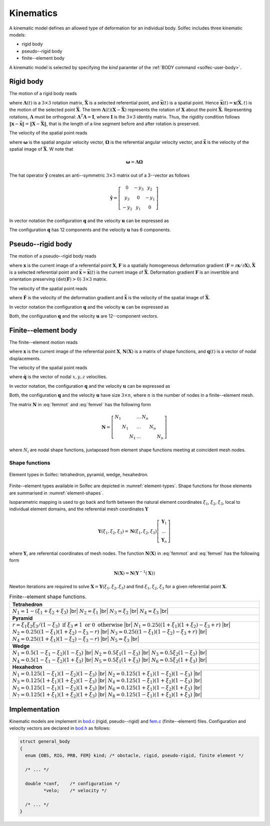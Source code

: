 .. _solfec-theory-kinematics:

Kinematics
==========

A kinematic model defines an allowed type of deformation for an individual body. Solfec includes three kinematic models:

* rigid body
* pseudo--rigid body
* finite--element body

A kinematic model is selected by specifying the *kind* paramter of the :ref:`BODY command <solfec-user-body>`.

.. role:: red

Rigid body
----------

The motion of a rigid body reads

.. math::
  :label: rigmot

  \mathbf{x}\left(\mathbf{X},t\right)=\mathbf{\Lambda}\left(t\right)\left(\mathbf{X}-\bar{\mathbf{X}}\right)+\bar{\mathbf{x}}\left(t\right)

where :math:`\mathbf{\Lambda}\left(t\right)` is a :math:`3\times3` rotation matrix, :math:`\bar{\mathbf{X}}` is a selected referential point,
and :math:`\bar{\mathbf{x}}\left(t\right)` is a spatial point. Hence :math:`\bar{\mathbf{x}}\left(t\right)=\mathbf{x}\left(\bar{\mathbf{X}},t\right)`
is the motion of the selected point :math:`\bar{\mathbf{X}}`. The term :math:`\mathbf{\Lambda}\left(t\right)\left(\mathbf{X}-\bar{\mathbf{X}}\right)`
represents the rotation of :math:`\mathbf{X}` about the point :math:`\bar{\mathbf{X}}`. Representing rotations, :math:`\mathbf{\Lambda}`
must be orthogonal: :math:`\mathbf{\Lambda}^{T}\mathbf{\Lambda}=\mathbf{I}`, where :math:`\mathbf{I}` is the :math:`3\times3` identity matrix.
Thus, the rigidity condition follows :math:`\left\Vert \mathbf{x}-\bar{\mathbf{x}}\right\Vert =\left\Vert \mathbf{X}-\bar{\mathbf{X}}\right\Vert`,
that is the length of a line segment before and after rotation is preserved.

The velocity of the spatial point reads

.. math::
  :label: rigvel
  
  \dot{\mathbf{x}}\left(\mathbf{X},t\right)=\mathbf{\Lambda}\left(t\right)\hat{\mathbf{\Omega}}\left(t\right)
  \left(\mathbf{X}-\bar{\mathbf{X}}\right)+\dot{\bar{\mathbf{x}}}\left(t\right)=\hat{\mathbf{\omega}}\left(t\right)
  \mathbf{\Lambda}\left(t\right)\left(\mathbf{X}-\bar{\mathbf{X}}\right)+\dot{\bar{\mathbf{x}}}\left(t\right)
  
where :math:`\mathbf{\omega}` is the spatial angular velocity vector, :math:`\mathbf{\Omega}` is the referential
angular velocity vector, and :math:`\dot{\bar{\mathbf{x}}}` is the velocity of the spatial image of :math:`\bar{\mathbf{X}}`.
W note that

.. math::

  \mathbf{\omega}=\mathbf{\Lambda}\mathbf{\Omega}

The hat operator :math:`\hat{\mathbf{y}}` creates an anti--symmetric :math:`3\times3` matrix out of a 3--vector as follows

.. _hat:

.. math::

  \hat{\mathbf{y}}=\left[\begin{array}{ccc}
  0 & -y_{3} & y_{2}\\
  y_{3} & 0 & -y_{1}\\
  -y_{2} & y_{1} & 0
  \end{array}\right]
  
In vector notation the configuration :math:`\mathbf{q}` and the velocity :math:`\mathbf{u}` can be expressed as

.. _qurig:

.. math::
  :label: qurig

  \mathbf{q}=\left[\begin{array}{c}
  \Lambda_{11}\\
  \Lambda_{21}\\
  ...\\
  \bar{x}_{1}\\
  \bar{x}_{2}\\
  \bar{x}_{3}
  \end{array}\right],\,\,\,\mathbf{u}=\left[\begin{array}{c}
  \Omega_{1}\\
  \Omega_{2}\\
  \Omega_{3}\\
  \dot{\bar{x}}_{1}\\
  \dot{\bar{x}}_{2}\\
  \dot{\bar{x}}_{3}
  \end{array}\right]

The configuration :math:`\mathbf{q}` has 12 components and the velocity :math:`\mathbf{u}` has 6 components.

Pseudo--rigid body
------------------

The motion of a pseudo--rigid body reads

.. math::
  :label: prbmot

  \mathbf{x}\left(t\right)=\mathbf{F}\left(t\right)\left(\mathbf{X}-\bar{\mathbf{X}}\right)+\bar{\mathbf{x}}\left(t\right)
  
where :math:`\mathbf{x}` is the current image of a referential point :math:`\mathbf{X}`, :math:`\mathbf{F}` is a spatially homogeneous
deformation gradient :math:`\left(\mathbf{F}=\partial\mathbf{x}/\partial\mathbf{X}\right), \bar{\mathbf{X}}` is a selected referential point
and :math:`\bar{\mathbf{x}}=\bar{\mathbf{x}}\left(t\right)` is the current image of :math:`\bar{\mathbf{X}}`. Deformation gradient 
:math:`\mathbf{F}` is an invertible and orientation preserving :math:`\left(\det\left(\mathbf{F}\right)>0\right)` :math:`3\times3` matrix.

The velocity of the spatial point reads

.. math::
  :label: prbvel

  \dot{\mathbf{x}}\left(t\right)=\dot{\mathbf{F}}\left(t\right)\left(\mathbf{X}-\bar{\mathbf{X}}\right)+\dot{\bar{\mathbf{x}}}\left(t\right)
  
where :math:`\dot{\mathbf{F}}` is the velocity of the deformation gradient and :math:`\dot{\bar{\mathbf{x}}}` is the velocity of the spatial
image of :math:`\bar{\mathbf{X}}`.

.. _pseudo-rigid-vectors:

In vector notation the configuration :math:`\mathbf{q}` and the velocity :math:`\mathbf{u}` can be expressed as

.. _quprb:

.. math::
  :label: quprb

  \mathbf{q}=\left[\begin{array}{c}
  F_{11}\\
  F_{12}\\
  ...\\
  \bar{x}_{1}\\
  \bar{x}_{2}\\
  \bar{x}_{3}
  \end{array}\right],\,\,\,\mathbf{u}=\left[\begin{array}{c}
  \dot{F}_{11}\\
  \dot{F}_{12}\\
  ...\\
  \dot{\bar{x}}_{1}\\
  \dot{\bar{x}}_{2}\\
  \dot{\bar{x}}_{3}
  \end{array}\right]

Both, the configuration :math:`\mathbf{q}` and the velocity :math:`\mathbf{u}` are 12--component vectors.

Finite--element body
--------------------

The finite--element motion reads

.. math::
  :label: femmot

  \mathbf{x}\left(\mathbf{X},t\right)=\mathbf{X}+\mathbf{N}\left(\mathbf{X}\right)\mathbf{q}\left(t\right)
  
where :math:`\mathbf{x}` is the current image of the referential point :math:`\mathbf{X}`, :math:`\mathbf{N}\left(\mathbf{X}\right)`
is a matrix of shape functions, and :math:`\mathbf{q}\left(t\right)` is a vector of nodal displacements.

The velocity of the spatial point reads

.. math::
  :label: femvel
  
  \dot{\mathbf{x}}\left(\mathbf{X},t\right)=\mathbf{N}\left(\mathbf{X}\right)\dot{\mathbf{q}}\left(t\right)
  
where :math:`\dot{\mathbf{q}}` is the vector of nodal :math:`x,y,z` velocities.

In vector notation, the configuration :math:`\mathbf{q}` and the velocity :math:`\mathbf{u}` can be expressed as

.. _qufem:

.. math::
  :label: qufem

  \mathbf{q}=\left[\begin{array}{c}
  q_{1x}\\
  q_{1y}\\
  q_{1z}\\
  ...\\
  q_{nx}\\
  q_{ny}\\
  q_{nz}
  \end{array}\right],\,\,\,\mathbf{u}=\dot{\mathbf{q}}
  
Both, the configuration :math:`\mathbf{q}` and the velocity :math:`\mathbf{u}` have size :math:`3\times n`, where :math:`n` is the number of nodes in a finite--element mesh.

The matrix :math:`\mathbf{N}` in :eq:`femmot` and :eq:`femvel` has the following form

.. math::

  \mathbf{N}=\left[\begin{array}{ccccccc}
  N_{1} &  &  & ... & N_{n}\\
   & N_{1} &  & ... &  & N_{n}\\
    &  & N_{1} & ... &  &  & N_{n}
    \end{array}\right]
    
where :math:`N_{i}` are nodal shape functions, juxtaposed from element shape functions meeting at coincident mesh nodes.

Shape functions
_______________

.. _element-types:

.. figure:: ../figures/elements.png
   :width: 60%
   :align: center

   Element types in Solfec: tetrahedron, pyramid, wedge, hexahedron.

Finite--element types available in Solfec are depicted in :numref:`element-types`. Shape functions for those
elements are summarised in :numref:`element-shapes`.

Isoparametric mapping is used to go back and forth between the natural element coordinates :math:`\xi_{1}`,
:math:`\xi_{2}`, :math:`\xi_{3}`, local to individual element domains, and the referential mesh coordinates
:math:`\mathbf{Y}`

.. math::

  \mathbf{Y}\left(\xi_{1},\xi_{2},\xi_{3}\right)=\mathbf{N}\left(\xi_{1},\xi_{2},\xi_{3}\right)\left[\begin{array}{c}
  \mathbf{Y}_{1}\\
  ...\\
  \mathbf{Y}_{n}
  \end{array}\right]

where :math:`\mathbf{Y}_{i}` are referential coordinates of mesh nodes. The function :math:`\mathbf{N}\left(\mathbf{X}\right)`
in :eq:`femmot` and :eq:`femvel` has the following form

.. math::

  \mathbf{N}\left(\mathbf{X}\right)=\mathbf{N}\left(\mathbf{Y}^{-1}\left(\mathbf{X}\right)\right)
  
Newton iterations are required to solve :math:`\mathbf{X}=\mathbf{Y}\left(\xi_{1},\xi_{2},\xi_{3}\right)`
and find :math:`\xi_{1}`, :math:`\xi_{2}`, :math:`\xi_{3}` for a given referential point :math:`\mathbf{X}`.

.. |br| raw:: html

  <br />

.. _element-shapes:

.. table:: Finite--element shape functions.

  +---------------------------------------------------------------------------------------------------------+
  | **Tetrahedron**                                                                                         |
  +---------------------------------------------------------------------------------------------------------+
  | :math:`N_{1}=1-\left(\xi_{1}+\xi_{2}+\xi_{3}\right)` |br|                                               | 
  | :math:`N_{2}=\xi_{1}` |br|                                                                              |
  | :math:`N_{3}=\xi_{2}` |br|                                                                              |
  | :math:`N_{4}=\xi_{3}` |br|                                                                              |
  +---------------------------------------------------------------------------------------------------------+
  | **Pyramid**                                                                                             |
  +---------------------------------------------------------------------------------------------------------+
  | :math:`r=                                                                                               |
  | \xi_{1}\xi_{2}\xi_{3}/\left(1-\xi_{3}\right)\text{ if }\xi_{3}\ne1\text{ or }0\text{ otherwise}` |br|   |
  | :math:`N_{1}=0.25\left(\left(1+\xi_{1}\right)\left(1+\xi_{2}\right)-\xi_{3}+r\right)` |br|              |
  | :math:`N_{2}=0.25\left(\left(1-\xi_{1}\right)\left(1+\xi_{2}\right)-\xi_{3}-r\right)` |br|              |
  | :math:`N_{3}=0.25\left(\left(1-\xi_{1}\right)\left(1-\xi_{2}\right)-\xi_{3}+r\right)` |br|              |
  | :math:`N_{4}=0.25\left(\left(1+\xi_{1}\right)\left(1-\xi_{2}\right)-\xi_{3}-r\right)` |br|              |
  | :math:`N_{5}=\xi_{3}` |br|                                                                              |
  +---------------------------------------------------------------------------------------------------------+
  | **Wedge**                                                                                               |
  +---------------------------------------------------------------------------------------------------------+
  | :math:`N_{1}=0.5\left(1-\xi_{1}-\xi_{2}\right)\left(1-\xi_{3}\right)` |br|                              |
  | :math:`N_{2}=0.5\xi_{1}\left(1-\xi_{3}\right)` |br|                                                     |
  | :math:`N_{3}=0.5\xi_{2}\left(1-\xi_{3}\right)` |br|                                                     |
  | :math:`N_{4}=0.5\left(1-\xi_{1}-\xi_{2}\right)\left(1+\xi_{3}\right)` |br|                              |
  | :math:`N_{5}=0.5\xi_{1}\left(1+\xi_{3}\right)` |br|                                                     |
  | :math:`N_{6}=0.5\xi_{2}\left(1+\xi_{3}\right)` |br|                                                     |
  +---------------------------------------------------------------------------------------------------------+
  | **Hexahedron**                                                                                          |
  +---------------------------------------------------------------------------------------------------------+
  | :math:`N_{1}=0.125\left(1-\xi_{1}\right)\left(1-\xi_{2}\right)\left(1-\xi_{3}\right)` |br|              |
  | :math:`N_{2}=0.125\left(1+\xi_{1}\right)\left(1-\xi_{2}\right)\left(1-\xi_{3}\right)` |br|              |
  | :math:`N_{3}=0.125\left(1+\xi_{1}\right)\left(1+\xi_{2}\right)\left(1-\xi_{3}\right)` |br|              |
  | :math:`N_{4}=0.125\left(1-\xi_{1}\right)\left(1+\xi_{2}\right)\left(1-\xi_{3}\right)` |br|              |
  | :math:`N_{5}=0.125\left(1-\xi_{1}\right)\left(1-\xi_{2}\right)\left(1+\xi_{3}\right)` |br|              |
  | :math:`N_{6}=0.125\left(1+\xi_{1}\right)\left(1-\xi_{2}\right)\left(1+\xi_{3}\right)` |br|              |
  | :math:`N_{7}=0.125\left(1+\xi_{1}\right)\left(1+\xi_{2}\right)\left(1+\xi_{3}\right)` |br|              |
  | :math:`N_{8}=0.125\left(1-\xi_{1}\right)\left(1+\xi_{2}\right)\left(1+\xi_{3}\right)` |br|              |
  +---------------------------------------------------------------------------------------------------------+
 
Implementation
--------------

Kinematic models are implement in `bod.c <https://github.com/tkoziara/solfec/blob/master/bod.c>`_ (rigid, pseudo--rigid)
and `fem.c <https://github.com/tkoziara/solfec/blob/master/bod.c>`_ (finite--element) files. Configuration and velocity
vectors are declared in `bod.h <https://github.com/tkoziara/solfec/blob/master/bod.h#L150>`_ as follows:

.. code-block:: c

  struct general_body
  {
    enum {OBS, RIG, PRB, FEM} kind; /* obstacle, rigid, pseudo-rigid, finite element */

    /* ... */

    double *conf,    /* configuration */
	   *velo;    /* velocity */

    /* ... */
  }
